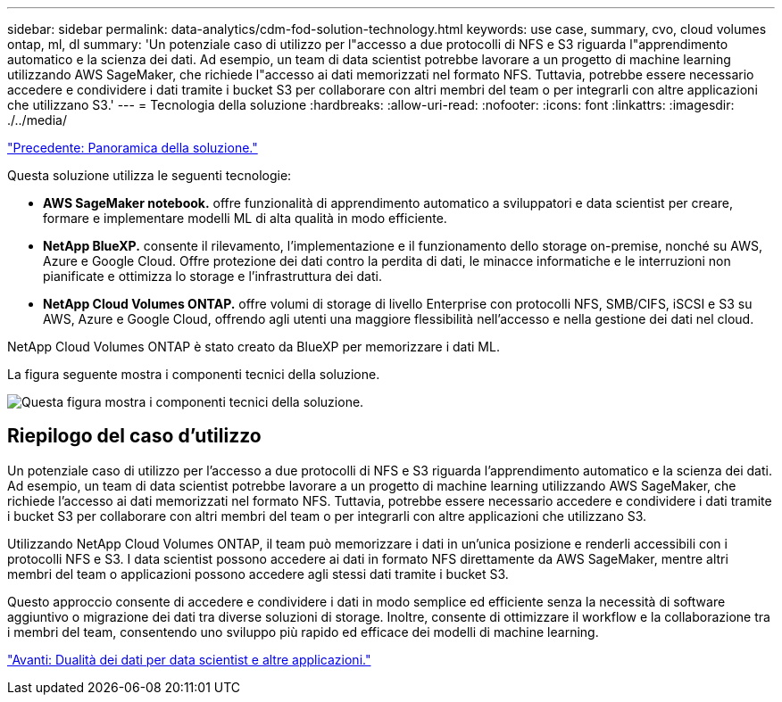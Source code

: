 ---
sidebar: sidebar 
permalink: data-analytics/cdm-fod-solution-technology.html 
keywords: use case, summary, cvo, cloud volumes ontap, ml, dl 
summary: 'Un potenziale caso di utilizzo per l"accesso a due protocolli di NFS e S3 riguarda l"apprendimento automatico e la scienza dei dati. Ad esempio, un team di data scientist potrebbe lavorare a un progetto di machine learning utilizzando AWS SageMaker, che richiede l"accesso ai dati memorizzati nel formato NFS. Tuttavia, potrebbe essere necessario accedere e condividere i dati tramite i bucket S3 per collaborare con altri membri del team o per integrarli con altre applicazioni che utilizzano S3.' 
---
= Tecnologia della soluzione
:hardbreaks:
:allow-uri-read: 
:nofooter: 
:icons: font
:linkattrs: 
:imagesdir: ./../media/


link:cdm-fod-solution-overview.html["Precedente: Panoramica della soluzione."]

[role="lead"]
Questa soluzione utilizza le seguenti tecnologie:

* *AWS SageMaker notebook.* offre funzionalità di apprendimento automatico a sviluppatori e data scientist per creare, formare e implementare modelli ML di alta qualità in modo efficiente.
* *NetApp BlueXP.* consente il rilevamento, l'implementazione e il funzionamento dello storage on-premise, nonché su AWS, Azure e Google Cloud. Offre protezione dei dati contro la perdita di dati, le minacce informatiche e le interruzioni non pianificate e ottimizza lo storage e l'infrastruttura dei dati.
* *NetApp Cloud Volumes ONTAP.* offre volumi di storage di livello Enterprise con protocolli NFS, SMB/CIFS, iSCSI e S3 su AWS, Azure e Google Cloud, offrendo agli utenti una maggiore flessibilità nell'accesso e nella gestione dei dati nel cloud.


NetApp Cloud Volumes ONTAP è stato creato da BlueXP per memorizzare i dati ML.

La figura seguente mostra i componenti tecnici della soluzione.

image:cdm-fod-image1.png["Questa figura mostra i componenti tecnici della soluzione."]



== Riepilogo del caso d'utilizzo

Un potenziale caso di utilizzo per l'accesso a due protocolli di NFS e S3 riguarda l'apprendimento automatico e la scienza dei dati. Ad esempio, un team di data scientist potrebbe lavorare a un progetto di machine learning utilizzando AWS SageMaker, che richiede l'accesso ai dati memorizzati nel formato NFS. Tuttavia, potrebbe essere necessario accedere e condividere i dati tramite i bucket S3 per collaborare con altri membri del team o per integrarli con altre applicazioni che utilizzano S3.

Utilizzando NetApp Cloud Volumes ONTAP, il team può memorizzare i dati in un'unica posizione e renderli accessibili con i protocolli NFS e S3. I data scientist possono accedere ai dati in formato NFS direttamente da AWS SageMaker, mentre altri membri del team o applicazioni possono accedere agli stessi dati tramite i bucket S3.

Questo approccio consente di accedere e condividere i dati in modo semplice ed efficiente senza la necessità di software aggiuntivo o migrazione dei dati tra diverse soluzioni di storage. Inoltre, consente di ottimizzare il workflow e la collaborazione tra i membri del team, consentendo uno sviluppo più rapido ed efficace dei modelli di machine learning.

link:cdm-fod-data-duality-for-data-scientists-and-other-applications.html["Avanti: Dualità dei dati per data scientist e altre applicazioni."]
